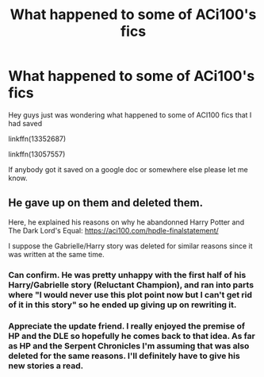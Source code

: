 #+TITLE: What happened to some of ACi100's fics

* What happened to some of ACi100's fics
:PROPERTIES:
:Author: NebulaOk245
:Score: 2
:DateUnix: 1614742840.0
:DateShort: 2021-Mar-03
:FlairText: Misc
:END:
Hey guys just was wondering what happened to some of ACI100 fics that I had saved

linkffn(13352687)

linkffn(13057557)

If anybody got it saved on a google doc or somewhere else please let me know.


** He gave up on them and deleted them.

Here, he explained his reasons on why he abandonned Harry Potter and The Dark Lord's Equal: [[https://aci100.com/hpdle-finalstatement/]]

I suppose the Gabrielle/Harry story was deleted for similar reasons since it was written at the same time.
:PROPERTIES:
:Author: KonoCrowleyDa
:Score: 1
:DateUnix: 1614806033.0
:DateShort: 2021-Mar-04
:END:

*** Can confirm. He was pretty unhappy with the first half of his Harry/Gabrielle story (Reluctant Champion), and ran into parts where "I would never use this plot point now but I can't get rid of it in this story" so he ended up giving up on rewriting it.
:PROPERTIES:
:Author: PsiGuy60
:Score: 1
:DateUnix: 1614878010.0
:DateShort: 2021-Mar-04
:END:


*** Appreciate the update friend. I really enjoyed the premise of HP and the DLE so hopefully he comes back to that idea. As far as HP and the Serpent Chronicles I'm assuming that was also deleted for the same reasons. I'll definitely have to give his new stories a read.
:PROPERTIES:
:Author: NebulaOk245
:Score: 1
:DateUnix: 1614884068.0
:DateShort: 2021-Mar-04
:END:
